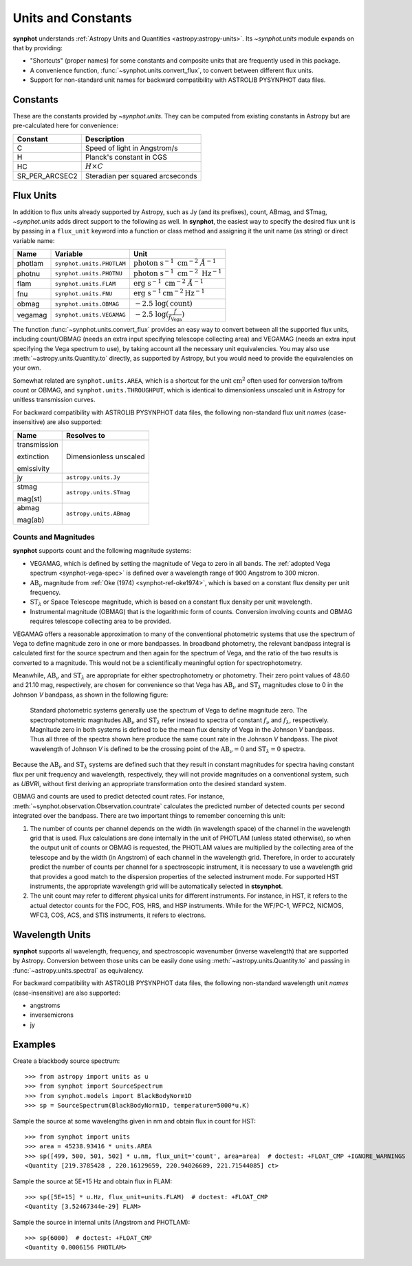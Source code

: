 .. _synphot_units:

Units and Constants
===================

**synphot** understands
:ref:`Astropy Units and Quantities <astropy:astropy-units>`.
Its `~synphot.units` module expands on that by providing:

* "Shortcuts" (proper names) for some constants and composite units that are
  frequently used in this package.
* A convenience function, :func:`~synphot.units.convert_flux`, to convert
  between different flux units.
* Support for non-standard unit names for backward compatibility with
  ASTROLIB PYSYNPHOT data files.


.. _synphot-constants:

Constants
---------

These are the constants provided by `~synphot.units`. They can be computed
from existing constants in Astropy but are pre-calculated here for convenience:

=============== ================================
Constant        Description
=============== ================================
C               Speed of light in Angstrom/s
H               Planck's constant in CGS
HC              :math:`H \times C`
SR_PER_ARCSEC2  Steradian per squared arcseconds
=============== ================================


.. _synphot-flux-units:

Flux Units
----------

In addition to flux units already supported by Astropy, such as Jy (and its
prefixes), count, ABmag, and STmag, `~synphot.units` adds direct support to
the following as well. In **synphot**, the easiest way to specify the desired
flux unit is by passing in a ``flux_unit`` keyword into a function or class
method and assigning it the unit name (as string) or direct variable name:

+-------+-------------------------+--------------+
|Name   |Variable                 |Unit          |
+=======+=========================+==============+
|photlam|``synphot.units.PHOTLAM``||photlam_math||
+-------+-------------------------+--------------+
|photnu |``synphot.units.PHOTNU`` ||photnu_math| |
+-------+-------------------------+--------------+
|flam   |``synphot.units.FLAM``   ||flam_math|   |
+-------+-------------------------+--------------+
|fnu    |``synphot.units.FNU``    ||fnu_math|    |
+-------+-------------------------+--------------+
|obmag  |``synphot.units.OBMAG``  ||obmag_math|  |
+-------+-------------------------+--------------+
|vegamag|``synphot.units.VEGAMAG``||vegamag_math||
+-------+-------------------------+--------------+

.. |photlam_math| replace:: :math:`\text{photon} \; \text{s}^{-1} \; \text{cm}^{-2} \; \mathring{A}^{-1}`
.. |photnu_math| replace:: :math:`\text{photon} \; \text{s}^{-1} \; \text{cm}^{-2} \; \text{Hz}^{-1}`
.. |flam_math| replace:: :math:`\text{erg} \; \text{s}^{-1} \; \text{cm}^{-2} \; \mathring{A}^{-1}`
.. |fnu_math| replace:: :math:`\text{erg} \; \text{s}^{-1} \text{cm}^{-2} \text{Hz}^{-1}`
.. |obmag_math| replace:: :math:`-2.5 \; \log(\text{count})`
.. |vegamag_math| replace:: :math:`-2.5 \; \log(\frac{f}{f_{\text{Vega}}})`

The function :func:`~synphot.units.convert_flux` provides an easy way to
convert between all the supported flux units, including count/OBMAG (needs an
extra input specifying telescope collecting area) and VEGAMAG (needs an extra
input specifying the Vega spectrum to use), by taking account all the
necessary unit equivalencies. You may also use
:meth:`~astropy.units.Quantity.to` directly, as supported by Astropy,
but you would need to provide the equivalencies on your own.

Somewhat related are ``synphot.units.AREA``, which is a shortcut for the unit
:math:`\text{cm}^{2}` often used for conversion to/from count or OBMAG, and
``synphot.units.THROUGHPUT``, which is identical to dimensionless unscaled unit
in Astropy for unitless transmission curves.

For backward compatibility with ASTROLIB PYSYNPHOT data files, the following
non-standard flux unit *names* (case-insensitive) are also supported:

+------------+-----------------------+
|Name        |Resolves to            |
+============+=======================+
|transmission|Dimensionless unscaled |
|            |                       |
|extinction  |                       |
|            |                       |
|emissivity  |                       |
+------------+-----------------------+
|jy          |``astropy.units.Jy``   |
+------------+-----------------------+
|stmag       |``astropy.units.STmag``|
|            |                       |
|mag(st)     |                       |
+------------+-----------------------+
|abmag       |``astropy.units.ABmag``|
|            |                       |
|mag(ab)     |                       |
+------------+-----------------------+


.. _synphot-units-counts-mags:

Counts and Magnitudes
^^^^^^^^^^^^^^^^^^^^^

.. |ab_nu| replace:: :math:`\text{AB}_{\nu}`
.. |st_lam| replace:: :math:`\text{ST}_{\lambda}`

**synphot** supports count and the following magnitude systems:

* VEGAMAG, which is defined by setting the magnitude of Vega to zero in all
  bands. The :ref:`adopted Vega spectrum <synphot-vega-spec>` is defined over a
  wavelength range of 900 Angstrom to 300 micron.
* |ab_nu| magnitude from :ref:`Oke (1974) <synphot-ref-oke1974>`, which is
  based on a constant flux density per unit frequency.
* |st_lam| or Space Telescope magnitude, which is based on a constant flux
  density per unit wavelength.
* Instrumental magnitude (OBMAG) that is the logarithmic form of counts.
  Conversion involving counts and OBMAG requires telescope collecting area to
  be provided.

VEGAMAG offers a reasonable approximation to many of the conventional
photometric systems that use the spectrum of Vega to define magnitude zero in
one or more bandpasses. In broadband photometry, the relevant bandpass integral
is calculated first for the source spectrum and then again for the spectrum of
Vega, and the ratio of the two results is converted to a magnitude. This would
not be a scientifically meaningful option for spectrophotometry.

Meanwhile, |ab_nu| and |st_lam| are appropriate for either spectrophotometry
or photometry. Their zero point values of 48.60 and 21.10 mag, respectively,
are chosen for convenience so that Vega has |ab_nu| and |st_lam| magnitudes
close to 0 in the Johnson *V* bandpass, as shown in the following figure:

.. figure:: images/VegaPhotomSys.png
    :width: 600px
    :alt: Standard photometric system

    Standard photometric systems generally use the spectrum of Vega to
    define magnitude zero. The spectrophotometric magnitudes
    |ab_nu| and |st_lam| refer instead to spectra of constant :math:`f_{\nu}`
    and :math:`f_{\lambda}`, respectively. Magnitude zero in both systems is
    defined to be the mean flux density of Vega in the Johnson *V* bandpass.
    Thus all three of the spectra shown here produce the same count rate in
    the Johnson *V* bandpass. The pivot wavelength of Johnson *V* is defined to
    be the crossing point of the |ab_nu|:math:`= 0` and |st_lam|:math:`= 0`
    spectra.

Because the |ab_nu| and |st_lam| systems are defined such that they result in
constant magnitudes for spectra having constant flux per unit frequency and
wavelength, respectively, they will not provide magnitudes on a conventional
system, such as *UBVRI*, without first deriving an appropriate transformation
onto the desired standard system.

OBMAG and counts are used to predict detected count rates. For instance,
:meth:`~synphot.observation.Observation.countrate` calculates the predicted
number of detected counts per second integrated over the bandpass.
There are two important things to remember concerning this unit:

#. The number of counts per channel depends on the width (in wavelength space)
   of the channel in the wavelength grid that is used. Flux calculations are
   done internally in the unit of PHOTLAM (unless stated otherwise), so when
   the output unit of counts or OBMAG is requested, the PHOTLAM values are
   multiplied by the collecting area of the telescope and by the width
   (in Angstrom) of each channel in the wavelength grid. Therefore, in order to
   accurately predict the number of counts per channel for a spectroscopic
   instrument, it is necessary to use a wavelength grid that provides a good
   match to the dispersion properties of the selected instrument mode.
   For supported HST instruments, the appropriate wavelength grid will be
   automatically selected in **stsynphot**.
#. The unit count may refer to different physical units for different
   instruments. For instance, in HST, it refers to the actual detector counts
   for the FOC, FOS, HRS, and HSP instruments. While for the WF/PC-1, WFPC2,
   NICMOS, WFC3, COS, ACS, and STIS instruments, it refers to electrons.


.. _synphot-wave-units:

Wavelength Units
----------------

**synphot** supports all wavelength, frequency, and spectroscopic wavenumber
(inverse wavelength) that are supported by Astropy. Conversion between those
units can be easily done using :meth:`~astropy.units.Quantity.to` and
passing in :func:`~astropy.units.spectral` as equivalency.

For backward compatibility with ASTROLIB PYSYNPHOT data files, the following
non-standard wavelength unit *names* (case-insensitive) are also supported:

* angstroms
* inversemicrons
* jy


.. _synphot-units-examples:

Examples
--------

Create a blackbody source spectrum::

    >>> from astropy import units as u
    >>> from synphot import SourceSpectrum
    >>> from synphot.models import BlackBodyNorm1D
    >>> sp = SourceSpectrum(BlackBodyNorm1D, temperature=5000*u.K)

Sample the source at some wavelengths given in nm and obtain flux in count
for HST::

    >>> from synphot import units
    >>> area = 45238.93416 * units.AREA
    >>> sp([499, 500, 501, 502] * u.nm, flux_unit='count', area=area)  # doctest: +FLOAT_CMP +IGNORE_WARNINGS
    <Quantity [219.3785428 , 220.16129659, 220.94026689, 221.71544085] ct>

Sample the source at 5E+15 Hz and obtain flux in FLAM::

    >>> sp([5E+15] * u.Hz, flux_unit=units.FLAM)  # doctest: +FLOAT_CMP
    <Quantity [3.52467344e-29] FLAM>

Sample the source in internal units (Angstrom and PHOTLAM)::

    >>> sp(6000)  # doctest: +FLOAT_CMP
    <Quantity 0.0006156 PHOTLAM>
